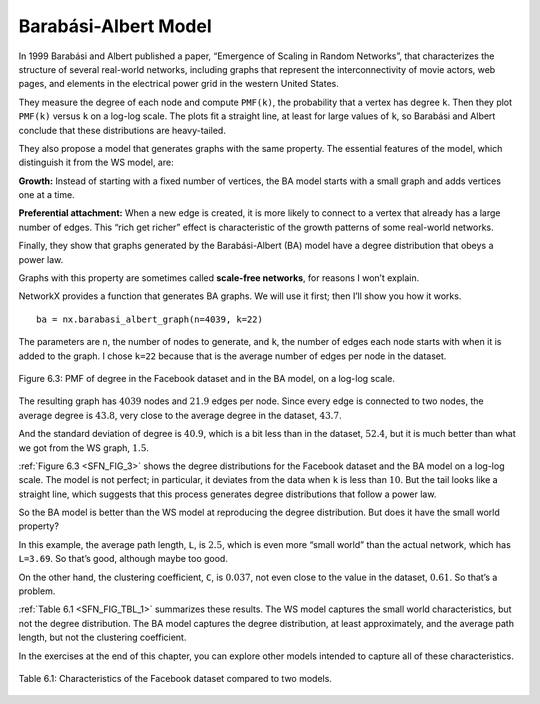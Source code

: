 .. _SFN_6:

Barabási-Albert Model
---------------------
In 1999 Barabási and Albert published a paper, “Emergence of Scaling in Random Networks”, that characterizes the structure of several real-world networks, including graphs that represent the interconnectivity of movie actors, web pages, and elements in the electrical power grid in the western United States. 

They measure the degree of each node and compute ``PMF(k)``, the probability that a vertex has degree ``k``. Then they plot ``PMF(k)`` versus ``k`` on a log-log scale. The plots fit a straight line, at least for large values of ``k``, so Barabási and Albert conclude that these distributions are heavy-tailed.

They also propose a model that generates graphs with the same property. The essential features of the model, which distinguish it from the WS model, are:

**Growth:**
Instead of starting with a fixed number of vertices, the BA model starts with a small graph and adds vertices one at a time.

**Preferential attachment:**
When a new edge is created, it is more likely to connect to a vertex that already has a large number of edges. This “rich get richer” effect is characteristic of the growth patterns of some real-world networks.

Finally, they show that graphs generated by the Barabási-Albert (BA) model have a degree distribution that obeys a power law.

Graphs with this property are sometimes called **scale-free networks**, for reasons I won’t explain.

NetworkX provides a function that generates BA graphs. We will use it first; then I’ll show you how it works.

.. _SFN_FIG_3:

::

    ba = nx.barabasi_albert_graph(n=4039, k=22)

The parameters are ``n``, the number of nodes to generate, and ``k``, the number of edges each node starts with when it is added to the graph. I chose ``k=22`` because that is the average number of edges per node in the dataset.


.. figure:: Figures/thinkcomplexity2012.png
   :align: center
   :alt: "Figure 6.3: PMF of degree in the Facebook dataset and in the BA model, on a log-log scale."

   Figure 6.3: PMF of degree in the Facebook dataset and in the BA model, on a log-log scale.

The resulting graph has :math:`4039` nodes and :math:`21.9` edges per node. Since every edge is connected to two nodes, the average degree is :math:`43.8`, very close to the average degree in the dataset, :math:`43.7`.

And the standard deviation of degree is :math:`40.9`, which is a bit less than in the dataset, :math:`52.4`, but it is much better than what we got from the WS graph, :math:`1.5`.

:ref:`Figure 6.3 <SFN_FIG_3>` shows the degree distributions for the Facebook dataset and the BA model on a log-log scale. The model is not perfect; in particular, it deviates from the data when ``k`` is less than :math:`10`. But the tail looks like a straight line, which suggests that this process generates degree distributions that follow a power law.

So the BA model is better than the WS model at reproducing the degree distribution. But does it have the small world property?

In this example, the average path length, ``L``, is :math:`2.5`, which is even more “small world” than the actual network, which has ``L=3.69``. So that’s good, although maybe too good.

On the other hand, the clustering coefficient, ``C``, is :math:`0.037`, not even close to the value in the dataset, :math:`0.61`. So that’s a problem.

:ref:`Table 6.1 <SFN_FIG_TBL_1>` summarizes these results. The WS model captures the small world characteristics, but not the degree distribution. The BA model captures the degree distribution, at least approximately, and the average path length, but not the clustering coefficient.

In the exercises at the end of this chapter, you can explore other models intended to capture all of these characteristics.

.. _SFN_FIG_TBL_1:

.. figure:: Figures/table1.PNG
   :align: center
   :alt: "Table 6.1: Characteristics of the Facebook dataset compared to two models."

   Table 6.1: Characteristics of the Facebook dataset compared to two models.

.. fillintheblank:: fitb_5.6
   :casei:

   The 3 features that distinguish a BA model from a WS model are |blank|, |blank|, and a degree distribution that obeys a |blank|.

   - :growth: Correct, a BA model will start with a small graph and add vertices one at a time instead of starting with a fixed number of vertices.
     :preferential attachment: Please move this answer to the second blank. 
     :x: Incorrect.
   - :preferential attachment: Correct, when a new edge is created, it is more likely to connect to a vertex that already has a large number of edges.
     :growth: Please move this answer to the first blank. 
     :x: Incorrect.
   - :power law: Corect.
     :x: Incorrect.

